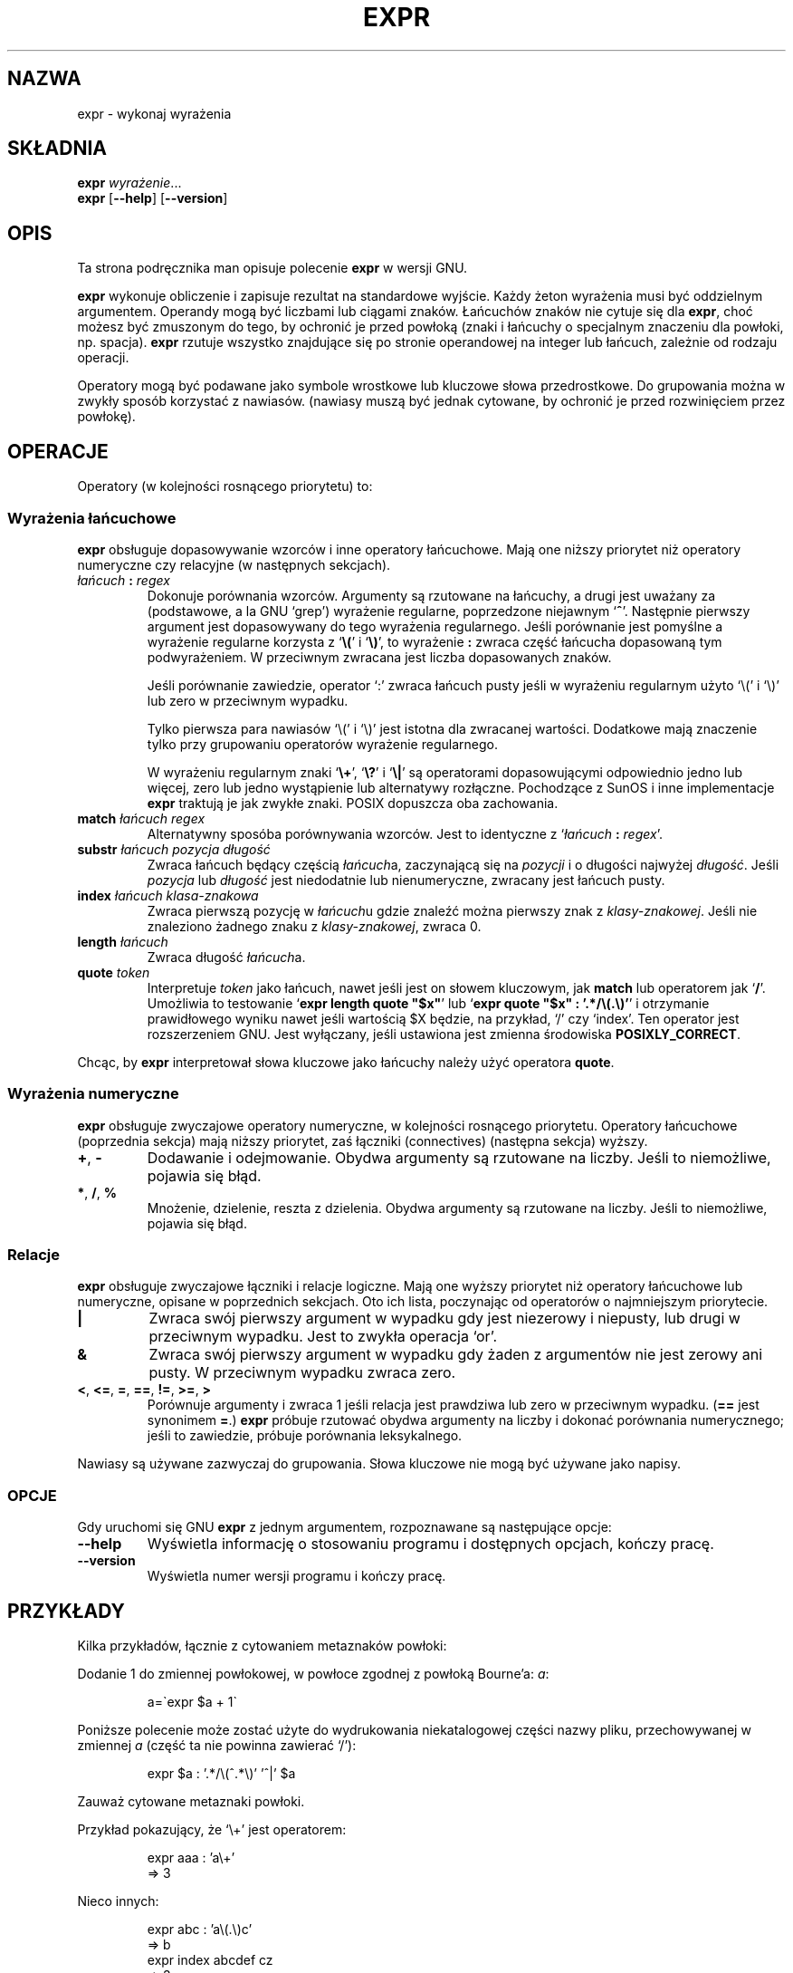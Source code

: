 .\" {PTM/PB/0.1/02-10-1998/"wykonaj wyrażenia"}
.\" Translation (c) 1998 Przemek Borys <pborys@p-soft.silesia.linux.org.pl>
.\" poszerzenie i aktualizacja do GNU sh-utils 2.0 PTM/WK/2000-VI
.ig
Transl.note: based on GNU man page expr.1 and sh-utils.info

Copyright (C) 1994, 95, 96 Free Software Foundation, Inc.

Permission is granted to make and distribute verbatim copies of this
manual provided the copyright notice and this permission notice are
preserved on all copies.

Permission is granted to copy and distribute modified versions of
this manual under the conditions for verbatim copying, provided that
the entire resulting derived work is distributed under the terms of a
permission notice identical to this one.

Permission is granted to copy and distribute translations of this
manual into another language, under the above conditions for modified
versions, except that this permission notice may be stated in a
translation approved by the Foundation.
..
.TH EXPR "1" FSF "maj 2000" "Narzędzia powłokowe GNU 2.0"
.SH NAZWA
expr \- wykonaj wyrażenia
.SH SKŁADNIA
.B expr
.IR wyrażenie ...
.br
.B expr
.RB [ \-\-help ]
.RB [ \-\-version ]
.SH OPIS
Ta strona podręcznika man opisuje polecenie \fBexpr\fP w wersji GNU.
.PP
.B expr
wykonuje obliczenie i zapisuje rezultat na standardowe wyjście. Każdy żeton
wyrażenia musi być oddzielnym argumentem. Operandy mogą być liczbami lub
ciągami znaków. Łańcuchów znaków nie cytuje się dla \fBexpr\fP,
choć możesz być zmuszonym do tego, by ochronić je przed powłoką (znaki
i łańcuchy o specjalnym znaczeniu dla powłoki, np. spacja).
.B expr
rzutuje wszystko znajdujące się po stronie operandowej na integer lub
łańcuch, zależnie od rodzaju operacji.
.PP
Operatory mogą być podawane jako symbole wrostkowe lub kluczowe słowa
przedrostkowe. Do grupowania można w zwykły sposób korzystać z nawiasów.
(nawiasy muszą być jednak cytowane, by ochronić je przed rozwinięciem przez
powłokę).
.SH OPERACJE
Operatory (w kolejności rosnącego priorytetu) to:
.SS Wyrażenia łańcuchowe
\fBexpr\fP obsługuje dopasowywanie wzorców i inne operatory łańcuchowe.
Mają one niższy priorytet niż operatory numeryczne czy relacyjne
(w następnych sekcjach).
.TP
.IB łańcuch " : " regex
Dokonuje porównania wzorców. Argumenty są rzutowane na łańcuchy, a drugi jest
uważany za (podstawowe, a la GNU `grep') wyrażenie regularne, poprzedzone
niejawnym `\fB^\fP'. Następnie pierwszy argument jest dopasowywany do tego
wyrażenia regularnego.
Jeśli porównanie jest pomyślne a wyrażenie regularne korzysta z `\fB\\(\fP'
i `\fB\\)\fP', to wyrażenie \fB:\fP zwraca część łańcucha dopasowaną tym
podwyrażeniem. W przeciwnym zwracana jest liczba dopasowanych znaków.

Jeśli porównanie zawiedzie, operator `:' zwraca łańcuch pusty jeśli
w wyrażeniu regularnym użyto `\\(' i `\\)' lub zero w przeciwnym
wypadku.

Tylko pierwsza para nawiasów `\\(' i `\\)' jest istotna dla zwracanej
wartości. Dodatkowe mają znaczenie tylko przy grupowaniu operatorów
wyrażenie regularnego.

W wyrażeniu regularnym znaki `\fB\\+\fP',  `\fB\\?\fP' i `\fB\\|\fP' są
operatorami dopasowującymi odpowiednio jedno lub więcej, zero lub jedno
wystąpienie lub alternatywy rozłączne. Pochodzące z SunOS i inne implementacje
\fBexpr\fP traktują je jak zwykłe znaki. POSIX dopuszcza oba zachowania.
.\" (POSIX allows either behavior.)
.TP
.BI match " łańcuch regex"
Alternatywny sposóba porównywania wzorców. Jest to identyczne z
`\fIłańcuch\fP \fB:\fP \fIregex\fP'.
.TP
.BI substr " łańcuch pozycja długość"
Zwraca łańcuch będący częścią \fIłańcuch\fPa, zaczynającą się
na \fIpozycji\fP i o długości najwyżej \fIdługość\fP. Jeśli
\fIpozycja\fP lub \fIdługość\fP jest niedodatnie lub nienumeryczne, zwracany
jest łańcuch pusty.
.TP
.BI index " łańcuch klasa-znakowa"
Zwraca pierwszą pozycję w \fIłańcuch\fPu gdzie znaleźć można pierwszy znak
z \fIklasy-znakowej\fP.  Jeśli nie znaleziono żadnego znaku z
\fIklasy-znakowej\fP, zwraca 0.
.TP
.BI length " łańcuch"
Zwraca długość \fIłańcuch\fPa.
.TP
.BI quote " token"
Interpretuje \fItoken\fP jako łańcuch, nawet jeśli jest on słowem kluczowym,
jak \fBmatch\fP lub operatorem jak `\fB/\fP'. Umożliwia to testowanie `\fBexpr
length quote "$x"\fP' lub `\fBexpr quote "$x" : '.*/\\(.\\)'\fP' i otrzymanie
prawidłowego wyniku nawet jeśli wartością $X będzie, na przykład, `/'
czy `index'. Ten operator jest rozszerzeniem GNU. Jest wyłączany, jeśli ustawiona
jest zmienna środowiska \fBPOSIXLY_CORRECT\fP.
.PP
Chcąc, by \fBexpr\fP interpretował słowa kluczowe jako łańcuchy należy
użyć operatora \fBquote\fP.
.SS Wyrażenia numeryczne
\fBexpr\fP obsługuje zwyczajowe operatory numeryczne, w kolejności rosnącego
priorytetu. Operatory łańcuchowe (poprzednia sekcja) mają niższy priorytet,
zaś łączniki (connectives) (następna sekcja) wyższy.
.TP
.BR \+ ", " \-
Dodawanie i odejmowanie. Obydwa argumenty są rzutowane na liczby.
Jeśli to niemożliwe, pojawia się błąd.
.TP
.BR * ", " / ", " %
Mnożenie, dzielenie, reszta z dzielenia. Obydwa argumenty są rzutowane
na liczby. Jeśli to niemożliwe, pojawia się błąd.
.SS Relacje
\fBexpr\fP obsługuje zwyczajowe łączniki i relacje logiczne. Mają one wyższy
priorytet niż operatory łańcuchowe lub numeryczne, opisane w poprzednich
sekcjach. Oto ich lista, poczynając od operatorów o najmniejszym priorytecie.
.TP
.B |
Zwraca swój pierwszy argument w wypadku gdy jest niezerowy i niepusty,
lub drugi w przeciwnym wypadku. Jest to zwykła operacja `or'.
.TP
.B &
Zwraca swój pierwszy argument w wypadku gdy żaden z argumentów nie jest
zerowy ani pusty. W przeciwnym wypadku zwraca zero.
.TP
.BR < ", " <= ", " = ", " == ", " != ", " >= ", " >
Porównuje argumenty i zwraca 1 jeśli relacja jest prawdziwa lub zero w
przeciwnym wypadku. (\fB==\fP jest synonimem \fB=\fP.)
\fBexpr\fP próbuje rzutować obydwa argumenty na liczby i dokonać porównania
numerycznego; jeśli to zawiedzie, próbuje porównania leksykalnego.
.PP
Nawiasy są używane zazwyczaj do grupowania. Słowa kluczowe nie mogą być używane
jako napisy.
.SS OPCJE
Gdy uruchomi się GNU
.B expr
z jednym argumentem, rozpoznawane są następujące opcje:
.TP
.B \-\-help
Wyświetla informację o stosowaniu programu i dostępnych opcjach, kończy
pracę.
.TP
.B \-\-version
Wyświetla numer wersji programu i kończy pracę.
.SH PRZYKŁADY
Kilka przykładów, łącznie z cytowaniem metaznaków powłoki:

Dodanie 1 do zmiennej powłokowej, w powłoce zgodnej z powłoką Bourne'a:
.IR a :
.IP
 a=\`expr $a + 1\`
.PP
Poniższe polecenie może zostać użyte do wydrukowania niekatalogowej części
nazwy pliku, przechowywanej w zmiennej
.IR a
(część ta nie powinna zawierać `/'):
.IP
 expr $a : '.*/\e(^.*\e)' '^|' $a
.LP
Zauważ cytowane metaznaki powłoki.
.PP
Przykład pokazujący, że `\\+' jest operatorem:
.IP
 expr aaa : 'a\\+'
 => 3
.PP
Nieco innych:
.IP
 expr abc : 'a\\(.\\)c'
 => b
 expr index abcdef cz
 => 3
 expr index index a
 error--> expr: syntax error
 expr index quote index a
 => 0
.LP
.SH KOD ZAKOŃCZENIA
.B expr
zwraca następujący kod zakończenia:
.TP
.B 0
jeśli wyrażenie nie jest ani null, ani 0.
.TP
.B 1
jeśli wyrażenie jest null lub 0,
.TP
.B 2
dla nieprawidłowych wyrażeń.
.SH "ZGŁASZANIE BŁĘDÓW"
Błędy proszę zgłaszać, w jęz.ang., do <bug-sh-utils@gnu.org>.
.SH COPYRIGHT
Copyright \(co 1999 Free Software Foundation, Inc.
.br
This is free software; see the source for copying conditions.  There is NO
warranty; not even for MERCHANTABILITY or FITNESS FOR A PARTICULAR PURPOSE.
.SH ZOBACZ TAKŻE
.BR dc (1),
.BR test (1),
.BR sh-utils (1).
.SH OD TŁUMACZA
Zaktualizowano i poszerzono wg dokumentacji Texinfo dla narzędzi powłokowych
GNU wersji 2.0.
